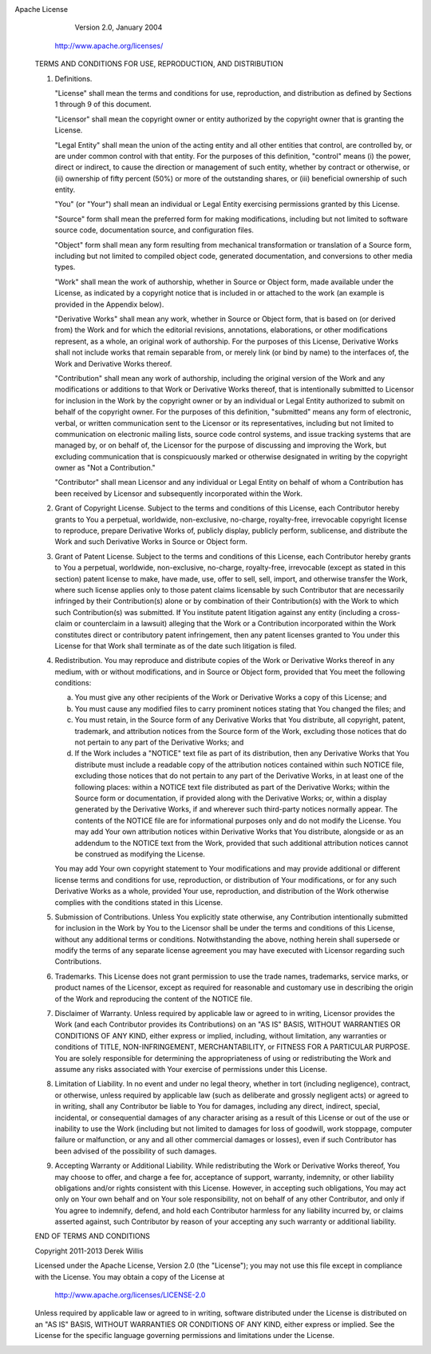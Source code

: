 Apache License
                          Version 2.0, January 2004
                       http://www.apache.org/licenses/

  TERMS AND CONDITIONS FOR USE, REPRODUCTION, AND DISTRIBUTION

  1. Definitions.

     "License" shall mean the terms and conditions for use, reproduction,
     and distribution as defined by Sections 1 through 9 of this document.

     "Licensor" shall mean the copyright owner or entity authorized by
     the copyright owner that is granting the License.

     "Legal Entity" shall mean the union of the acting entity and all
     other entities that control, are controlled by, or are under common
     control with that entity. For the purposes of this definition,
     "control" means (i) the power, direct or indirect, to cause the
     direction or management of such entity, whether by contract or
     otherwise, or (ii) ownership of fifty percent (50%) or more of the
     outstanding shares, or (iii) beneficial ownership of such entity.

     "You" (or "Your") shall mean an individual or Legal Entity
     exercising permissions granted by this License.

     "Source" form shall mean the preferred form for making modifications,
     including but not limited to software source code, documentation
     source, and configuration files.

     "Object" form shall mean any form resulting from mechanical
     transformation or translation of a Source form, including but
     not limited to compiled object code, generated documentation,
     and conversions to other media types.

     "Work" shall mean the work of authorship, whether in Source or
     Object form, made available under the License, as indicated by a
     copyright notice that is included in or attached to the work
     (an example is provided in the Appendix below).

     "Derivative Works" shall mean any work, whether in Source or Object
     form, that is based on (or derived from) the Work and for which the
     editorial revisions, annotations, elaborations, or other modifications
     represent, as a whole, an original work of authorship. For the purposes
     of this License, Derivative Works shall not include works that remain
     separable from, or merely link (or bind by name) to the interfaces of,
     the Work and Derivative Works thereof.

     "Contribution" shall mean any work of authorship, including
     the original version of the Work and any modifications or additions
     to that Work or Derivative Works thereof, that is intentionally
     submitted to Licensor for inclusion in the Work by the copyright owner
     or by an individual or Legal Entity authorized to submit on behalf of
     the copyright owner. For the purposes of this definition, "submitted"
     means any form of electronic, verbal, or written communication sent
     to the Licensor or its representatives, including but not limited to
     communication on electronic mailing lists, source code control systems,
     and issue tracking systems that are managed by, or on behalf of, the
     Licensor for the purpose of discussing and improving the Work, but
     excluding communication that is conspicuously marked or otherwise
     designated in writing by the copyright owner as "Not a Contribution."

     "Contributor" shall mean Licensor and any individual or Legal Entity
     on behalf of whom a Contribution has been received by Licensor and
     subsequently incorporated within the Work.

  2. Grant of Copyright License. Subject to the terms and conditions of
     this License, each Contributor hereby grants to You a perpetual,
     worldwide, non-exclusive, no-charge, royalty-free, irrevocable
     copyright license to reproduce, prepare Derivative Works of,
     publicly display, publicly perform, sublicense, and distribute the
     Work and such Derivative Works in Source or Object form.

  3. Grant of Patent License. Subject to the terms and conditions of
     this License, each Contributor hereby grants to You a perpetual,
     worldwide, non-exclusive, no-charge, royalty-free, irrevocable
     (except as stated in this section) patent license to make, have made,
     use, offer to sell, sell, import, and otherwise transfer the Work,
     where such license applies only to those patent claims licensable
     by such Contributor that are necessarily infringed by their
     Contribution(s) alone or by combination of their Contribution(s)
     with the Work to which such Contribution(s) was submitted. If You
     institute patent litigation against any entity (including a
     cross-claim or counterclaim in a lawsuit) alleging that the Work
     or a Contribution incorporated within the Work constitutes direct
     or contributory patent infringement, then any patent licenses
     granted to You under this License for that Work shall terminate
     as of the date such litigation is filed.

  4. Redistribution. You may reproduce and distribute copies of the
     Work or Derivative Works thereof in any medium, with or without
     modifications, and in Source or Object form, provided that You
     meet the following conditions:

     (a) You must give any other recipients of the Work or
         Derivative Works a copy of this License; and

     (b) You must cause any modified files to carry prominent notices
         stating that You changed the files; and

     (c) You must retain, in the Source form of any Derivative Works
         that You distribute, all copyright, patent, trademark, and
         attribution notices from the Source form of the Work,
         excluding those notices that do not pertain to any part of
         the Derivative Works; and

     (d) If the Work includes a "NOTICE" text file as part of its
         distribution, then any Derivative Works that You distribute must
         include a readable copy of the attribution notices contained
         within such NOTICE file, excluding those notices that do not
         pertain to any part of the Derivative Works, in at least one
         of the following places: within a NOTICE text file distributed
         as part of the Derivative Works; within the Source form or
         documentation, if provided along with the Derivative Works; or,
         within a display generated by the Derivative Works, if and
         wherever such third-party notices normally appear. The contents
         of the NOTICE file are for informational purposes only and
         do not modify the License. You may add Your own attribution
         notices within Derivative Works that You distribute, alongside
         or as an addendum to the NOTICE text from the Work, provided
         that such additional attribution notices cannot be construed
         as modifying the License.

     You may add Your own copyright statement to Your modifications and
     may provide additional or different license terms and conditions
     for use, reproduction, or distribution of Your modifications, or
     for any such Derivative Works as a whole, provided Your use,
     reproduction, and distribution of the Work otherwise complies with
     the conditions stated in this License.

  5. Submission of Contributions. Unless You explicitly state otherwise,
     any Contribution intentionally submitted for inclusion in the Work
     by You to the Licensor shall be under the terms and conditions of
     this License, without any additional terms or conditions.
     Notwithstanding the above, nothing herein shall supersede or modify
     the terms of any separate license agreement you may have executed
     with Licensor regarding such Contributions.

  6. Trademarks. This License does not grant permission to use the trade
     names, trademarks, service marks, or product names of the Licensor,
     except as required for reasonable and customary use in describing the
     origin of the Work and reproducing the content of the NOTICE file.

  7. Disclaimer of Warranty. Unless required by applicable law or
     agreed to in writing, Licensor provides the Work (and each
     Contributor provides its Contributions) on an "AS IS" BASIS,
     WITHOUT WARRANTIES OR CONDITIONS OF ANY KIND, either express or
     implied, including, without limitation, any warranties or conditions
     of TITLE, NON-INFRINGEMENT, MERCHANTABILITY, or FITNESS FOR A
     PARTICULAR PURPOSE. You are solely responsible for determining the
     appropriateness of using or redistributing the Work and assume any
     risks associated with Your exercise of permissions under this License.

  8. Limitation of Liability. In no event and under no legal theory,
     whether in tort (including negligence), contract, or otherwise,
     unless required by applicable law (such as deliberate and grossly
     negligent acts) or agreed to in writing, shall any Contributor be
     liable to You for damages, including any direct, indirect, special,
     incidental, or consequential damages of any character arising as a
     result of this License or out of the use or inability to use the
     Work (including but not limited to damages for loss of goodwill,
     work stoppage, computer failure or malfunction, or any and all
     other commercial damages or losses), even if such Contributor
     has been advised of the possibility of such damages.

  9. Accepting Warranty or Additional Liability. While redistributing
     the Work or Derivative Works thereof, You may choose to offer,
     and charge a fee for, acceptance of support, warranty, indemnity,
     or other liability obligations and/or rights consistent with this
     License. However, in accepting such obligations, You may act only
     on Your own behalf and on Your sole responsibility, not on behalf
     of any other Contributor, and only if You agree to indemnify,
     defend, and hold each Contributor harmless for any liability
     incurred by, or claims asserted against, such Contributor by reason
     of your accepting any such warranty or additional liability.

  END OF TERMS AND CONDITIONS

  Copyright 2011-2013 Derek Willis

  Licensed under the Apache License, Version 2.0 (the "License");
  you may not use this file except in compliance with the License.
  You may obtain a copy of the License at

      http://www.apache.org/licenses/LICENSE-2.0

  Unless required by applicable law or agreed to in writing, software
  distributed under the License is distributed on an "AS IS" BASIS,
  WITHOUT WARRANTIES OR CONDITIONS OF ANY KIND, either express or implied.
  See the License for the specific language governing permissions and
  limitations under the License.
